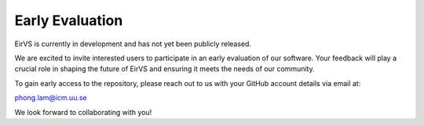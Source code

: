 Early Evaluation
=================

EirVS is currently in development and has not yet been publicly released.

We are excited to invite interested users to participate in an early evaluation of our software. Your feedback will play a crucial role in shaping the future of EirVS and ensuring it meets the needs of our community.

To gain early access to the repository, please reach out to us with your GitHub account details via email at:

`phong.lam@icm.uu.se <mailto:phong.lam@icm.uu.se>`_


We look forward to collaborating with you!

